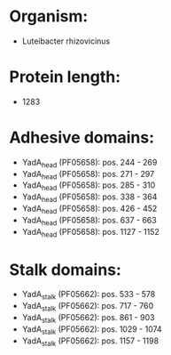 * Organism:
- Luteibacter rhizovicinus
* Protein length:
- 1283
* Adhesive domains:
- YadA_head (PF05658): pos. 244 - 269
- YadA_head (PF05658): pos. 271 - 297
- YadA_head (PF05658): pos. 285 - 310
- YadA_head (PF05658): pos. 338 - 364
- YadA_head (PF05658): pos. 426 - 452
- YadA_head (PF05658): pos. 637 - 663
- YadA_head (PF05658): pos. 1127 - 1152
* Stalk domains:
- YadA_stalk (PF05662): pos. 533 - 578
- YadA_stalk (PF05662): pos. 717 - 760
- YadA_stalk (PF05662): pos. 861 - 903
- YadA_stalk (PF05662): pos. 1029 - 1074
- YadA_stalk (PF05662): pos. 1157 - 1198

